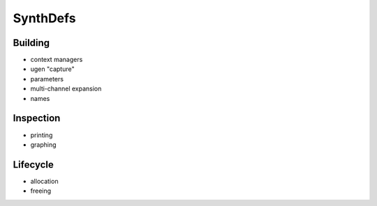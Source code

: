 SynthDefs
=========

Building
--------

- context managers
- ugen "capture"
- parameters
- multi-channel expansion
- names

Inspection
----------

- printing
- graphing

Lifecycle
---------

- allocation
- freeing
